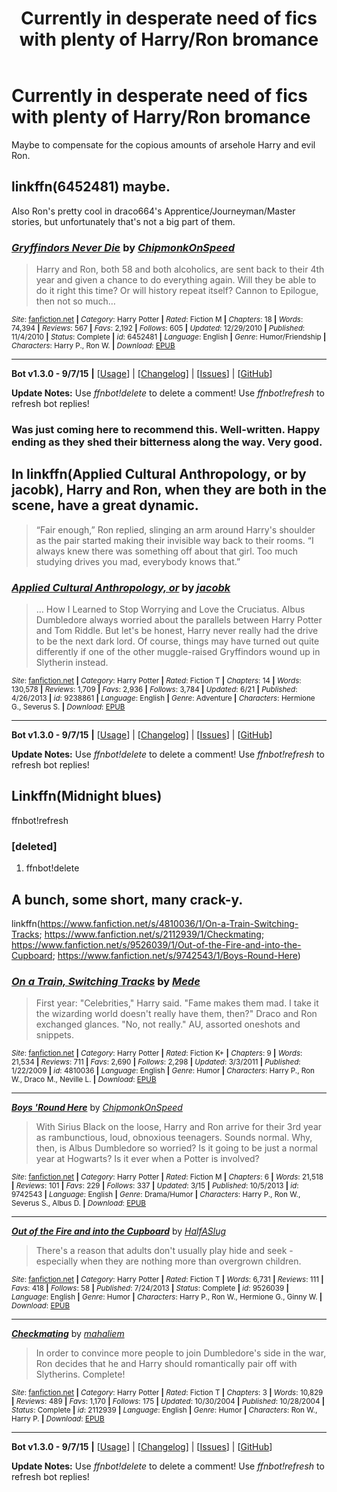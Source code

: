 #+TITLE: Currently in desperate need of fics with plenty of Harry/Ron bromance

* Currently in desperate need of fics with plenty of Harry/Ron bromance
:PROPERTIES:
:Author: Englishhedgehog13
:Score: 20
:DateUnix: 1446429689.0
:DateShort: 2015-Nov-02
:FlairText: Request
:END:
Maybe to compensate for the copious amounts of arsehole Harry and evil Ron.


** linkffn(6452481) maybe.

Also Ron's pretty cool in draco664's Apprentice/Journeyman/Master stories, but unfortunately that's not a big part of them.
:PROPERTIES:
:Author: deirox
:Score: 4
:DateUnix: 1446433760.0
:DateShort: 2015-Nov-02
:END:

*** [[http://www.fanfiction.net/s/6452481/1/][*/Gryffindors Never Die/*]] by [[https://www.fanfiction.net/u/1004602/ChipmonkOnSpeed][/ChipmonkOnSpeed/]]

#+begin_quote
  Harry and Ron, both 58 and both alcoholics, are sent back to their 4th year and given a chance to do everything again. Will they be able to do it right this time? Or will history repeat itself? Cannon to Epilogue, then not so much...
#+end_quote

^{/Site/: [[http://www.fanfiction.net/][fanfiction.net]] *|* /Category/: Harry Potter *|* /Rated/: Fiction M *|* /Chapters/: 18 *|* /Words/: 74,394 *|* /Reviews/: 567 *|* /Favs/: 2,192 *|* /Follows/: 605 *|* /Updated/: 12/29/2010 *|* /Published/: 11/4/2010 *|* /Status/: Complete *|* /id/: 6452481 *|* /Language/: English *|* /Genre/: Humor/Friendship *|* /Characters/: Harry P., Ron W. *|* /Download/: [[http://www.p0ody-files.com/ff_to_ebook/mobile/makeEpub.php?id=6452481][EPUB]]}

--------------

*Bot v1.3.0 - 9/7/15* *|* [[[https://github.com/tusing/reddit-ffn-bot/wiki/Usage][Usage]]] | [[[https://github.com/tusing/reddit-ffn-bot/wiki/Changelog][Changelog]]] | [[[https://github.com/tusing/reddit-ffn-bot/issues/][Issues]]] | [[[https://github.com/tusing/reddit-ffn-bot/][GitHub]]]

*Update Notes:* Use /ffnbot!delete/ to delete a comment! Use /ffnbot!refresh/ to refresh bot replies!
:PROPERTIES:
:Author: FanfictionBot
:Score: 2
:DateUnix: 1446433812.0
:DateShort: 2015-Nov-02
:END:


*** Was just coming here to recommend this. Well-written. Happy ending as they shed their bitterness along the way. Very good.
:PROPERTIES:
:Author: Co-miNb
:Score: 2
:DateUnix: 1446436257.0
:DateShort: 2015-Nov-02
:END:


** In linkffn(Applied Cultural Anthropology, or by jacobk), Harry and Ron, when they are both in the scene, have a great dynamic.

#+begin_quote
  “Fair enough,” Ron replied, slinging an arm around Harry's shoulder as the pair started making their invisible way back to their rooms. “I always knew there was something off about that girl. Too much studying drives you mad, everybody knows that.”
#+end_quote
:PROPERTIES:
:Author: turbinicarpus
:Score: 2
:DateUnix: 1446495483.0
:DateShort: 2015-Nov-02
:END:

*** [[http://www.fanfiction.net/s/9238861/1/][*/Applied Cultural Anthropology, or/*]] by [[https://www.fanfiction.net/u/2675402/jacobk][/jacobk/]]

#+begin_quote
  ... How I Learned to Stop Worrying and Love the Cruciatus. Albus Dumbledore always worried about the parallels between Harry Potter and Tom Riddle. But let's be honest, Harry never really had the drive to be the next dark lord. Of course, things may have turned out quite differently if one of the other muggle-raised Gryffindors wound up in Slytherin instead.
#+end_quote

^{/Site/: [[http://www.fanfiction.net/][fanfiction.net]] *|* /Category/: Harry Potter *|* /Rated/: Fiction T *|* /Chapters/: 14 *|* /Words/: 130,578 *|* /Reviews/: 1,709 *|* /Favs/: 2,936 *|* /Follows/: 3,784 *|* /Updated/: 6/21 *|* /Published/: 4/26/2013 *|* /id/: 9238861 *|* /Language/: English *|* /Genre/: Adventure *|* /Characters/: Hermione G., Severus S. *|* /Download/: [[http://www.p0ody-files.com/ff_to_ebook/mobile/makeEpub.php?id=9238861][EPUB]]}

--------------

*Bot v1.3.0 - 9/7/15* *|* [[[https://github.com/tusing/reddit-ffn-bot/wiki/Usage][Usage]]] | [[[https://github.com/tusing/reddit-ffn-bot/wiki/Changelog][Changelog]]] | [[[https://github.com/tusing/reddit-ffn-bot/issues/][Issues]]] | [[[https://github.com/tusing/reddit-ffn-bot/][GitHub]]]

*Update Notes:* Use /ffnbot!delete/ to delete a comment! Use /ffnbot!refresh/ to refresh bot replies!
:PROPERTIES:
:Author: FanfictionBot
:Score: 2
:DateUnix: 1446495568.0
:DateShort: 2015-Nov-02
:END:


** Linkffn(Midnight blues)

ffnbot!refresh
:PROPERTIES:
:Author: midasgoldentouch
:Score: 2
:DateUnix: 1446497026.0
:DateShort: 2015-Nov-03
:END:

*** [deleted]
:PROPERTIES:
:Score: 1
:DateUnix: 1446497115.0
:DateShort: 2015-Nov-03
:END:

**** ffnbot!delete
:PROPERTIES:
:Author: midasgoldentouch
:Score: 1
:DateUnix: 1446497846.0
:DateShort: 2015-Nov-03
:END:


** A bunch, some short, many crack-y.

linkffn([[https://www.fanfiction.net/s/4810036/1/On-a-Train-Switching-Tracks]]; [[https://www.fanfiction.net/s/2112939/1/Checkmating]]; [[https://www.fanfiction.net/s/9526039/1/Out-of-the-Fire-and-into-the-Cupboard]]; [[https://www.fanfiction.net/s/9742543/1/Boys-Round-Here]])
:PROPERTIES:
:Author: Co-miNb
:Score: 1
:DateUnix: 1446437040.0
:DateShort: 2015-Nov-02
:END:

*** [[http://www.fanfiction.net/s/4810036/1/][*/On a Train, Switching Tracks/*]] by [[https://www.fanfiction.net/u/1810143/Mede][/Mede/]]

#+begin_quote
  First year: "Celebrities," Harry said. "Fame makes them mad. I take it the wizarding world doesn't really have them, then?" Draco and Ron exchanged glances. "No, not really." AU, assorted oneshots and snippets.
#+end_quote

^{/Site/: [[http://www.fanfiction.net/][fanfiction.net]] *|* /Category/: Harry Potter *|* /Rated/: Fiction K+ *|* /Chapters/: 9 *|* /Words/: 21,534 *|* /Reviews/: 711 *|* /Favs/: 2,690 *|* /Follows/: 2,298 *|* /Updated/: 3/3/2011 *|* /Published/: 1/22/2009 *|* /id/: 4810036 *|* /Language/: English *|* /Genre/: Humor *|* /Characters/: Harry P., Ron W., Draco M., Neville L. *|* /Download/: [[http://www.p0ody-files.com/ff_to_ebook/mobile/makeEpub.php?id=4810036][EPUB]]}

--------------

[[http://www.fanfiction.net/s/9742543/1/][*/Boys 'Round Here/*]] by [[https://www.fanfiction.net/u/1004602/ChipmonkOnSpeed][/ChipmonkOnSpeed/]]

#+begin_quote
  With Sirius Black on the loose, Harry and Ron arrive for their 3rd year as rambunctious, loud, obnoxious teenagers. Sounds normal. Why, then, is Albus Dumbledore so worried? Is it going to be just a normal year at Hogwarts? Is it ever when a Potter is involved?
#+end_quote

^{/Site/: [[http://www.fanfiction.net/][fanfiction.net]] *|* /Category/: Harry Potter *|* /Rated/: Fiction M *|* /Chapters/: 6 *|* /Words/: 21,518 *|* /Reviews/: 101 *|* /Favs/: 229 *|* /Follows/: 337 *|* /Updated/: 3/15 *|* /Published/: 10/5/2013 *|* /id/: 9742543 *|* /Language/: English *|* /Genre/: Drama/Humor *|* /Characters/: Harry P., Ron W., Severus S., Albus D. *|* /Download/: [[http://www.p0ody-files.com/ff_to_ebook/mobile/makeEpub.php?id=9742543][EPUB]]}

--------------

[[http://www.fanfiction.net/s/9526039/1/][*/Out of the Fire and into the Cupboard/*]] by [[https://www.fanfiction.net/u/3955920/HalfASlug][/HalfASlug/]]

#+begin_quote
  There's a reason that adults don't usually play hide and seek - especially when they are nothing more than overgrown children.
#+end_quote

^{/Site/: [[http://www.fanfiction.net/][fanfiction.net]] *|* /Category/: Harry Potter *|* /Rated/: Fiction T *|* /Words/: 6,731 *|* /Reviews/: 111 *|* /Favs/: 418 *|* /Follows/: 58 *|* /Published/: 7/24/2013 *|* /Status/: Complete *|* /id/: 9526039 *|* /Language/: English *|* /Genre/: Humor *|* /Characters/: Harry P., Ron W., Hermione G., Ginny W. *|* /Download/: [[http://www.p0ody-files.com/ff_to_ebook/mobile/makeEpub.php?id=9526039][EPUB]]}

--------------

[[http://www.fanfiction.net/s/2112939/1/][*/Checkmating/*]] by [[https://www.fanfiction.net/u/257032/mahaliem][/mahaliem/]]

#+begin_quote
  In order to convince more people to join Dumbledore's side in the war, Ron decides that he and Harry should romantically pair off with Slytherins. Complete!
#+end_quote

^{/Site/: [[http://www.fanfiction.net/][fanfiction.net]] *|* /Category/: Harry Potter *|* /Rated/: Fiction T *|* /Chapters/: 3 *|* /Words/: 10,829 *|* /Reviews/: 489 *|* /Favs/: 1,170 *|* /Follows/: 175 *|* /Updated/: 10/30/2004 *|* /Published/: 10/28/2004 *|* /Status/: Complete *|* /id/: 2112939 *|* /Language/: English *|* /Genre/: Humor *|* /Characters/: Ron W., Harry P. *|* /Download/: [[http://www.p0ody-files.com/ff_to_ebook/mobile/makeEpub.php?id=2112939][EPUB]]}

--------------

*Bot v1.3.0 - 9/7/15* *|* [[[https://github.com/tusing/reddit-ffn-bot/wiki/Usage][Usage]]] | [[[https://github.com/tusing/reddit-ffn-bot/wiki/Changelog][Changelog]]] | [[[https://github.com/tusing/reddit-ffn-bot/issues/][Issues]]] | [[[https://github.com/tusing/reddit-ffn-bot/][GitHub]]]

*Update Notes:* Use /ffnbot!delete/ to delete a comment! Use /ffnbot!refresh/ to refresh bot replies!
:PROPERTIES:
:Author: FanfictionBot
:Score: 1
:DateUnix: 1446437113.0
:DateShort: 2015-Nov-02
:END:
